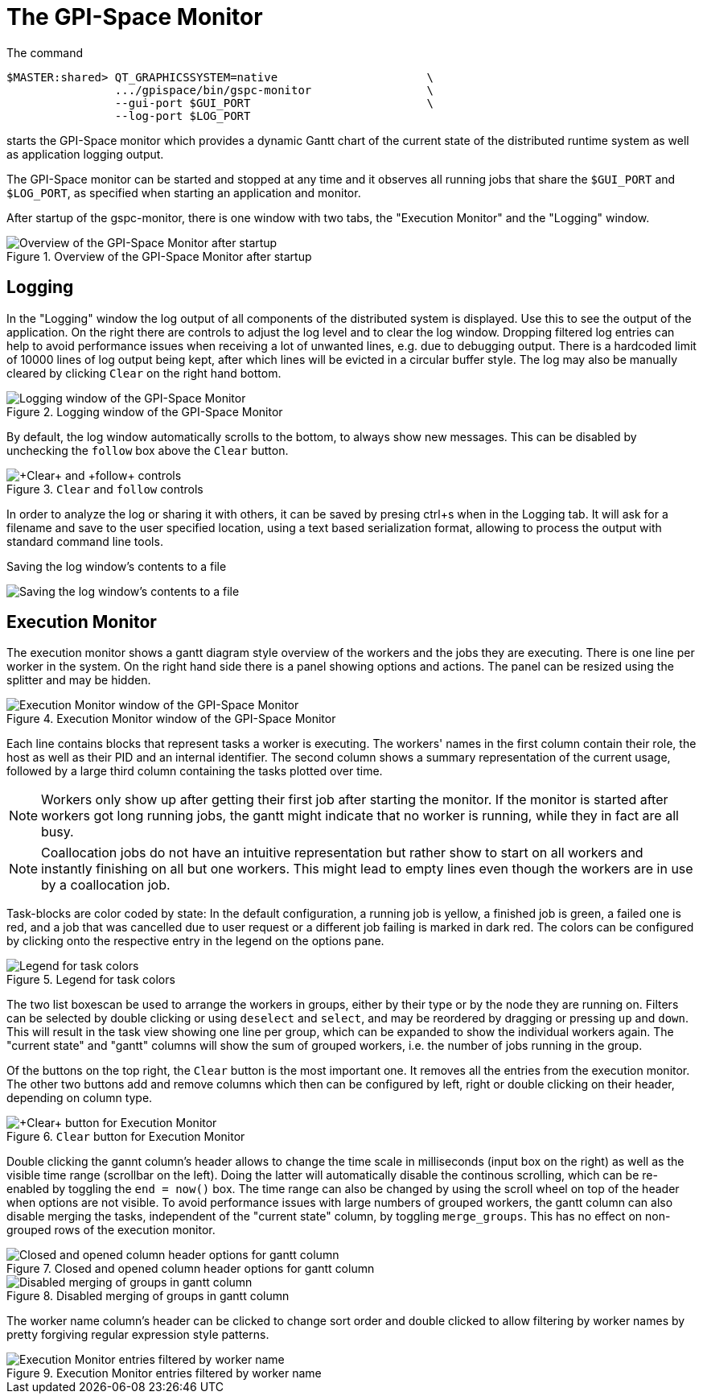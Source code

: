 The GPI-Space Monitor
=====================

The command

[source,bash]
$MASTER:shared> QT_GRAPHICSSYSTEM=native                      \
                .../gpispace/bin/gspc-monitor                 \
                --gui-port $GUI_PORT                          \
                --log-port $LOG_PORT

starts the GPI-Space monitor which provides a dynamic Gantt chart of
the current state of the distributed runtime system as well as
application logging output.

The GPI-Space monitor can be started and stopped at any time and it
observes all running jobs that share the +$GUI_PORT+ and +$LOG_PORT+,
as specified when starting an application and monitor.

After startup of the gspc-monitor, there is one window with two tabs,
the "Execution Monitor" and the "Logging" window.

.Overview of the GPI-Space Monitor after startup
image::gspc-monitor-overview.png[Overview of the GPI-Space Monitor after startup]

Logging
-------

In the "Logging" window the log output of all components of the
distributed system is displayed. Use this to see the output of the
application. On the right there are controls to adjust the log level and
to clear the log window. Dropping filtered log entries can help to
avoid performance issues when receiving a lot of unwanted lines,
e.g. due to debugging output. There is a hardcoded limit of 10000
lines of log output being kept, after which lines will be evicted in a
circular buffer style. The log may also be manually cleared by
clicking +Clear+ on the right hand bottom.

.Logging window of the GPI-Space Monitor
image::gspc-monitor-logging.png[Logging window of the GPI-Space Monitor]

By default, the log window automatically scrolls to the bottom, to
always show new messages. This can be disabled by unchecking the
+follow+ box above the +Clear+ button.

.+Clear+ and +follow+ controls
image::gspc-monitor-log-bottom.png[+Clear+ and +follow+ controls]

In order to analyze the log or sharing it with others, it can be saved
by presing ctrl+s when in the Logging tab. It will ask for a filename
and save to the user specified location, using a text based
serialization format, allowing to process the output with standard
command line tools.

.Saving the log window's contents to a file
image:gspc-monitor-log-save.png[Saving the log window's contents to a file]

Execution Monitor
-----------------

The execution monitor shows a gantt diagram style overview of the
workers and the jobs they are executing. There is one line per worker
in the system. On the right hand side there is a panel showing options
and actions. The panel can be resized using the splitter and may be
hidden.

.Execution Monitor window of the GPI-Space Monitor
image::gspc-monitor-gantt.png[Execution Monitor window of the GPI-Space Monitor]

Each line contains blocks that represent tasks a worker is
executing. The workers' names in the first column contain their role,
the host as well as their PID and an internal identifier. The second
column shows a summary representation of the current usage, followed
by a large third column containing the tasks plotted over time.

NOTE: Workers only show up after getting their first job after
starting the monitor. If the monitor is started after workers got long
running jobs, the gantt might indicate that no worker is running,
while they in fact are all busy.

NOTE: Coallocation jobs do not have an intuitive representation but
rather show to start on all workers and instantly finishing on all but
one workers. This might lead to empty lines even though the workers
are in use by a coallocation job.

Task-blocks are color coded by state: In the default configuration, a
running job is yellow, a finished job is green, a failed one is red,
and a job that was cancelled due to user request or a different job
failing is marked in dark red. The colors can be configured by
clicking onto the respective entry in the legend on the options pane.

.Legend for task colors
image::gspc-monitor-gantt-legend.png[Legend for task colors]

The two list boxescan be used to arrange the workers in groups, either
by their type or by the node they are running on. Filters can be
selected by double clicking or using +deselect+ and +select+, and may
be reordered by dragging or pressing +up+ and +down+. This will result
in the task view showing one line per group, which can be expanded to
show the individual workers again. The "current state" and "gantt"
columns will show the sum of grouped workers, i.e. the number of jobs
running in the group.

Of the buttons on the top right, the +Clear+ button is the most
important one. It removes all the entries from the execution
monitor. The other two buttons add and remove columns which then can
be configured by left, right or double clicking on their header,
depending on column type.

.+Clear+ button for Execution Monitor
image::gspc-monitor-gantt-clear.png[+Clear+ button for Execution Monitor]

Double clicking the gannt column's header allows to change the time
scale in milliseconds (input box on the right) as well as the visible
time range (scrollbar on the left). Doing the latter will
automatically disable the continous scrolling, which can be re-enabled
by toggling the +end = now()+ box. The time range can also be changed
by using the scroll wheel on top of the header when options are not
visible. To avoid performance issues with large numbers of grouped
workers, the gantt column can also disable merging the tasks,
independent of the "current state" column, by toggling
+merge_groups+. This has no effect on non-grouped rows of the
execution monitor.

.Closed and opened column header options for gantt column
image::gspc-monitor-gantt-header.png[Closed and opened column header options for gantt column]

.Disabled merging of groups in gantt column
image::gspc-monitor-gantt-nomerge.png[Disabled merging of groups in gantt column]

The worker name column's header can be clicked to change sort order
and double clicked to allow filtering by worker names by pretty
forgiving regular expression style patterns.

.Execution Monitor entries filtered by worker name
image::gspc-monitor-gantt-namefilter.png[Execution Monitor entries filtered by worker name]
